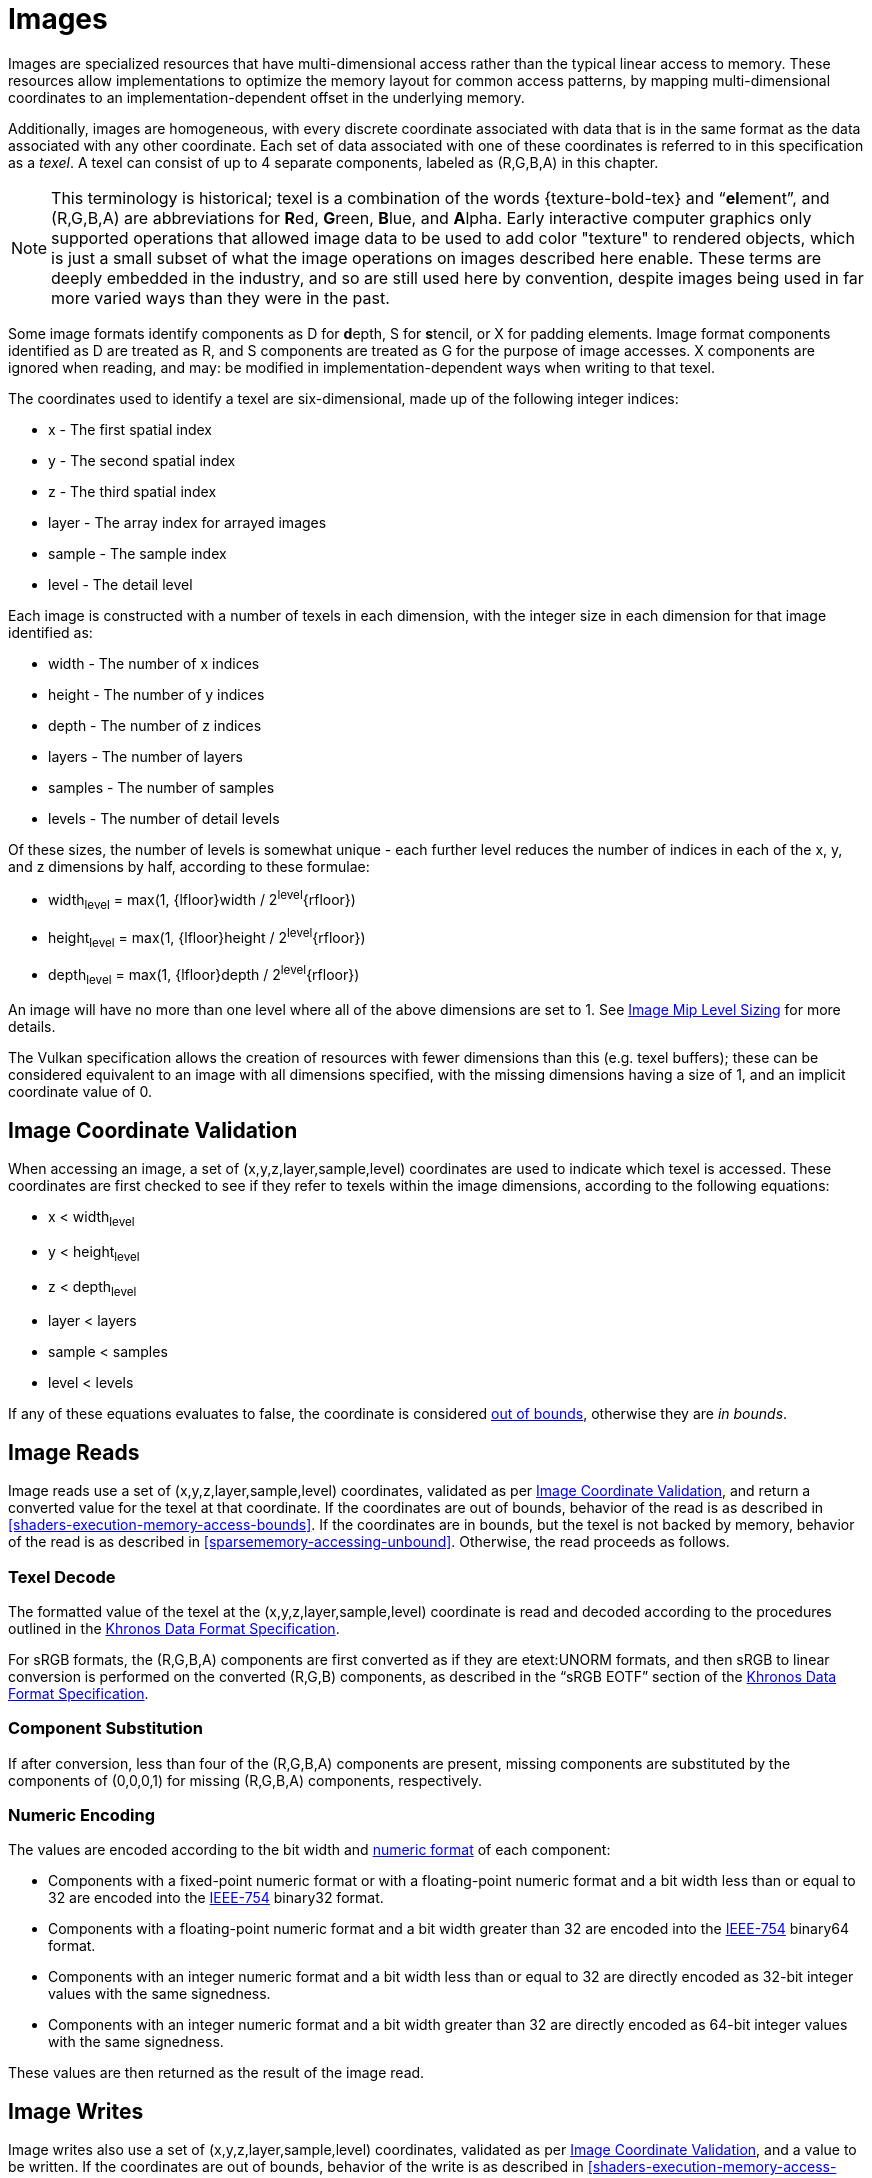 // Copyright 2025 The Khronos Group Inc.
//
// SPDX-License-Identifier: CC-BY-4.0

[[images]]
= Images

Images are specialized resources that have multi-dimensional access rather
than the typical linear access to memory.
These resources allow implementations to optimize the memory layout for
common access patterns, by mapping multi-dimensional coordinates to an
implementation-dependent offset in the underlying memory.

Additionally, images are homogeneous, with every discrete coordinate
associated with data that is in the same format as the data associated with
any other coordinate.
Each set of data associated with one of these coordinates is referred to in
this specification as a _texel_.
A texel can consist of up to 4 separate components, labeled as
[eq]#(R,G,B,A)# in this chapter.

[NOTE]
====
This terminology is historical; texel is a combination of the words
pass:a,q[{texture-bold-tex}] and "`**el**ement`", and [eq]#(R,G,B,A)# are
abbreviations for **R**ed, **G**reen, **B**lue, and **A**lpha.
Early interactive computer graphics only supported operations that allowed
image data to be used to add color "texture" to rendered objects, which is
just a small subset of what the image operations on images described here
enable.
These terms are deeply embedded in the industry, and so are still used here
by convention, despite images being used in far more varied ways than they
were in the past.
====

Some image formats identify components as [eq]#D# for **d**epth, [eq]#S# for
**s**tencil, or [eq]#X# for padding elements.
Image format components identified as [eq]#D# are treated as [eq]#R#, and
[eq]#S# components are treated as [eq]#G# for the purpose of image accesses.
[eq]#X# components are ignored when reading, and may: be modified in
implementation-dependent ways when writing to that texel.

The coordinates used to identify a texel are six-dimensional, made up of the
following integer indices:

  * [eq]#x# - The first spatial index
  * [eq]#y# - The second spatial index
  * [eq]#z# - The third spatial index
  * [eq]#layer# - The array index for arrayed images
  * [eq]#sample# - The sample index
  * [eq]#level# - The detail level

Each image is constructed with a number of texels in each dimension, with
the integer size in each dimension for that image identified as:

  * [eq]#width# - The number of [eq]#x# indices
  * [eq]#height# - The number of [eq]#y# indices
  * [eq]#depth# - The number of [eq]#z# indices
  * [eq]#layers# - The number of layers
  * [eq]#samples# - The number of samples
  * [eq]#levels# - The number of detail levels

Of these sizes, the number of [eq]#levels# is somewhat unique - each further
level reduces the number of indices in each of the [eq]#x#, [eq]#y#, and
[eq]#z# dimensions by half, according to these formulae:

  * [eq]#width~level~ = max(1, {lfloor}width / 2^level^{rfloor})#
  * [eq]#height~level~ = max(1, {lfloor}height / 2^level^{rfloor})#
  * [eq]#depth~level~ = max(1, {lfloor}depth / 2^level^{rfloor})#

An image will have no more than one level where all of the above
dimensions are set to 1.
See <<resources-image-mip-level-sizing,Image Mip Level Sizing>>
for more details.

The Vulkan specification allows the creation of resources with fewer
dimensions than this (e.g. texel buffers); these can be considered
equivalent to an image with all dimensions specified, with the missing
dimensions having a size of 1, and an implicit coordinate value of 0.


[[images-coordinate-validation]]
== Image Coordinate Validation

When accessing an image, a set of [eq]#(x,y,z,layer,sample,level)#
coordinates are used to indicate which texel is accessed.
These coordinates are first checked to see if they refer to texels within
the image dimensions, according to the following equations:

  * [eq]#x < width~level~#
  * [eq]#y < height~level~#
  * [eq]#z < depth~level~#
  * [eq]#layer < layers#
  * [eq]#sample < samples#
  * [eq]#level < levels#

If any of these equations evaluates to false, the coordinate is considered
<<shaders-execution-memory-access-bounds, out of bounds>>, otherwise they
are _in bounds_.


[[images-reads]]
== Image Reads

Image reads use a set of [eq]#(x,y,z,layer,sample,level)# coordinates,
validated as per <<images-coordinate-validation,Image Coordinate
Validation>>, and return a converted value for the texel at that coordinate.
If the coordinates are out of bounds, behavior of the read is as described
in <<shaders-execution-memory-access-bounds>>.
If the coordinates are in bounds, but the texel is not backed by memory,
behavior of the read is as described in <<sparsememory-accessing-unbound>>.
Otherwise, the read proceeds as follows.


[[images-texel-decode]]
=== Texel Decode

The formatted value of the texel at the [eq]#(x,y,z,layer,sample,level)#
coordinate is read and decoded according to the procedures outlined in the
<<data-format,Khronos Data Format Specification>>.

For sRGB formats, the [eq]#(R,G,B,A)# components are first converted as if
they are etext:UNORM formats, and then sRGB to linear conversion is
performed on the converted [eq]#(R,G,B)# components, as described in the
"`sRGB EOTF`" section of the <<data-format,Khronos Data Format
Specification>>.


[[images-component-substitution]]
=== Component Substitution

If after conversion, less than four of the [eq]#(R,G,B,A)# components are
present, missing components are substituted by the components of
[eq]#(0,0,0,1)# for missing [eq]#(R,G,B,A)# components, respectively.


[[images-component-encoding]]
=== Numeric Encoding

The values are encoded according to the bit width and
<<formats-numericformat, numeric format>> of each component:

  * Components with a fixed-point numeric format or with a floating-point
    numeric format and a bit width less than or equal to 32 are encoded into
    the <<ieee-754,IEEE-754>> binary32 format.
  * Components with a floating-point numeric format and a bit width greater
    than 32 are encoded into the <<ieee-754,IEEE-754>> binary64 format.
  * Components with an integer numeric format and a bit width less than or
    equal to 32 are directly encoded as 32-bit integer values with the same
    signedness.
  * Components with an integer numeric format and a bit width greater than
    32 are directly encoded as 64-bit integer values with the same
    signedness.

These values are then returned as the result of the image read.


[[images-writes]]
== Image Writes

Image writes also use a set of [eq]#(x,y,z,layer,sample,level)# coordinates,
validated as per <<images-coordinate-validation,Image Coordinate
Validation>>, and a [eq]#value# to be written.
If the coordinates are out of bounds, behavior of the write is as described
in <<shaders-execution-memory-access-bounds>>.
If the coordinates are in bounds, but the texel is not backed by memory, the
write is silently discarded.
Otherwise, an image write is performed as follows:

[[images-texel-encode]]
=== Texel Encode
If the image format is sRGB, a linear to sRGB conversion is applied to the
[eq]#(R,G,B)# components of [eq]#value# as described in the "`sRGB EOTF`"
section of the <<data-format,Khronos Data Format Specification>>.

The converted [eq]#(R,G,B)# and original [eq]#A# values are then encoded to
the image format according to the procedures outlined in the <<data-format,
Khronos Data Format Specification>>.
Components not present in the image format are discarded.

The final value is then written to the texel at
[eq]#(x,y,z,layer,sample,level)#.
